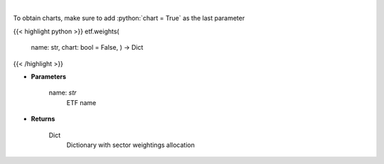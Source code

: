 .. role:: python(code)
    :language: python
    :class: highlight

|

.. raw:: html

    <h3>
    > Return sector weightings allocation of ETF. [Source: Yahoo Finance]
    </h3>

To obtain charts, make sure to add :python:`chart = True` as the last parameter

{{< highlight python >}}
etf.weights(
    name: str,
    chart: bool = False,
    ) -> Dict
{{< /highlight >}}

* **Parameters**

    name: *str*
        ETF name

    
* **Returns**

    Dict
        Dictionary with sector weightings allocation
    